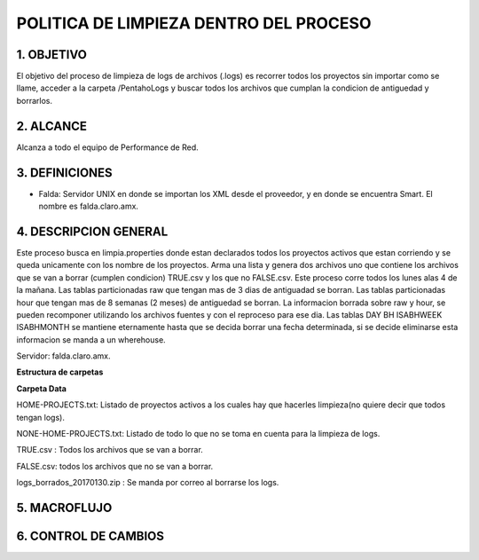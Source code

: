 POLITICA DE LIMPIEZA DENTRO DEL PROCESO
========================================

1.	OBJETIVO
------------

El objetivo del proceso de limpieza de logs de archivos (.logs) es recorrer todos los proyectos sin importar como se llame, acceder a la carpeta /PentahoLogs y buscar todos los archivos que cumplan la condicion de antiguedad y borrarlos.

2.	ALCANCE
------------

Alcanza a todo el equipo de Performance de Red.

3.	DEFINICIONES
---------------

+ Falda: Servidor UNIX en donde se importan los XML desde el proveedor, y en donde se encuentra Smart. El nombre es falda.claro.amx.


4.	DESCRIPCION GENERAL
----------------------

Este proceso busca en limpia.properties donde estan declarados todos los proyectos activos que estan corriendo y se queda unicamente con los nombre de los proyectos. Arma una lista y genera dos archivos uno que contiene los archivos que se van a borrar (cumplen condicion) TRUE.csv y los que no FALSE.csv.
Este proceso corre todos los lunes alas 4 de la mañana.
Las tablas particionadas raw que tengan mas de 3 dias de antiguadad se borran.
Las tablas particionadas hour que tengan mas de 8 semanas (2 meses) de antiguedad se borran.
La informacion borrada sobre raw y hour, se pueden recomponer utilizando los archivos fuentes y con el reproceso para ese dia.
Las tablas DAY BH ISABHWEEK ISABHMONTH se mantiene eternamente hasta que se decida borrar una fecha determinada, si se decide eliminarse esta informacion se manda a un wherehouse.

Servidor: falda.claro.amx.

**Estructura de carpetas**

.. image:: ../_static/images/politicalimpieza/image3.png
  :align: center 

**Carpeta Data**

.. image:: ../_static/images/politicalimpieza/image4.png
  :align: center 

HOME-PROJECTS.txt: Listado de proyectos activos a los cuales hay que hacerles limpieza(no quiere decir que todos tengan logs).

NONE-HOME-PROJECTS.txt: Listado de todo lo que no se toma en cuenta para la limpieza de logs.

TRUE.csv : Todos los archivos que se van a borrar.

FALSE.csv: todos los archivos que no se van a borrar.

logs_borrados_20170130.zip : Se manda por correo al borrarse los logs.

5.	MACROFLUJO
---------------

.. image:: ../_static/images/politicalimpieza/image1.png
  :align: center 



6. CONTROL DE CAMBIOS
---------------------


.. raw:: html 

   <style type="text/css">
    table {
       border:2px solid red;
       border-collapse:separate;
       }
    th, td {
       border:1px solid red;
       padding:10px;
       }
  </style>

  <table border="3">
  <tr>
    <th>Fecha</th>
    <th>Responsable</th>
    <th>Ticket Jira</th>
    <th>Detalle</th>
    <th>Repositorio</th>
  </tr>
  <tr>
 
  </tr>
 </table>